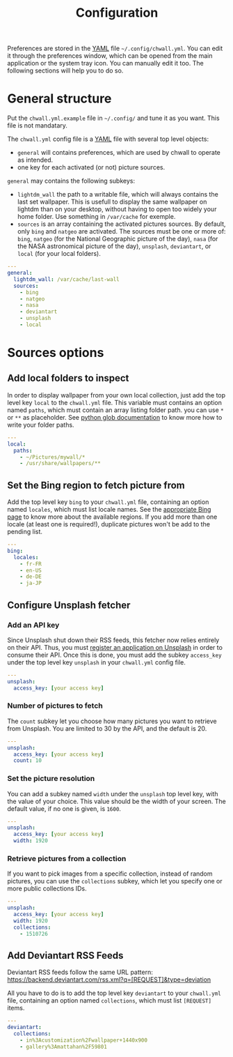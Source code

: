 #+title: Configuration


Preferences are stored in the [[http://yaml.org/][YAML]] file =~/.config/chwall.yml=. You can
edit it through the preferences window, which can be opened from the
main application or the system tray icon. You can manually edit it
too. The following sections will help you to do so.

* General structure

Put the ~chwall.yml.example~ file in =~/.config/= and tune it as you
want. This file is not mandatary.

The ~chwall.yml~ config file is a [[http://yaml.org/][YAML]] file with several top level
objects:

- ~general~ will contains preferences, which are used by chwall to
  operate as intended.
- one key for each activated (or not) picture sources.


~general~ may contains the following subkeys:

- ~lightdm_wall~ the path to a writable file, which will always contains
  the last set wallpaper. This is usefull to display the same wallpaper
  on lightdm than on your desktop, without having to open too widely
  your home folder. Use something in ~/var/cache~ for exemple.
- ~sources~ is an array containing the activated pictures sources. By
  default, only ~bing~ and ~natgeo~ are activated. The sources must be
  one or more of: ~bing~, ~natgeo~ (for the National Geographic picture
  of the day), ~nasa~ (for the NASA astronomical picture of the day),
  ~unsplash~, ~deviantart~, or ~local~ (for your local folders).

#+begin_src yaml
---
general:
  lightdm_wall: /var/cache/last-wall
  sources:
    - bing
    - natgeo
    - nasa
    - deviantart
    - unsplash
    - local
#+end_src

* Sources options

** Add local folders to inspect

In order to display wallpaper from your own local collection, just add
the top level key ~local~ to the ~chwall.yml~ file. This variable must
contains an option named ~paths~, which must contain an array listing
folder path. you can use ~*~ or ~**~ as placeholder. See [[https://docs.python.org/3/library/glob.html#glob.glob][python glob
documentation]] to know more how to write your folder paths.

#+begin_src yaml
---
local:
  paths:
    - ~/Pictures/mywall/*
    - /usr/share/wallpapers/**
#+end_src

** Set the Bing region to fetch picture from

Add the top level key ~bing~ to your ~chwall.yml~ file, containing an
option named ~locales~, which must list locale names. See the
[[https://www.bing.com/account/general?#region-section][appropriate Bing page]] to know more about the available regions. If you
add more than one locale (at least one is required!), duplicate pictures
won't be add to the pending list.

#+begin_src yaml
---
bing:
  locales:
    - fr-FR
    - en-US
    - de-DE
    - ja-JP
#+end_src

** Configure Unsplash fetcher

*** Add an API key

Since Unsplash shut down their RSS feeds, this fetcher now relies
entirely on their API. Thus, you must [[https://unsplash.com/developers][register an application on
Unsplash]] in order to consume their API. Once this is done, you must add
the subkey ~access_key~ under the top level key ~unsplash~ in your
~chwall.yml~ config file.

#+begin_src yaml
---
unsplash:
  access_key: [your access key]
#+end_src

*** Number of pictures to fetch

The ~count~ subkey let you choose how many pictures you want to retrieve
from Unsplash. You are limited to 30 by the API, and the default is 20.

#+begin_src yaml
---
unsplash:
  access_key: [your access key]
  count: 10
#+end_src

*** Set the picture resolution

You can add a subkey named ~width~ under the ~unsplash~ top level key,
with the value of your choice. This value should be the width of your
screen. The default value, if no one is given, is ~1600~.

#+begin_src yaml
---
unsplash:
  access_key: [your access key]
  width: 1920
#+end_src

*** Retrieve pictures from a collection

If you want to pick images from a specific collection, instead of random
pictures, you can use the ~collections~ subkey, which let you specify
one or more public collections IDs.

#+begin_src yaml
---
unsplash:
  access_key: [your access key]
  width: 1920
  collections:
    - 1510726
#+end_src

** Add Deviantart RSS Feeds

Deviantart RSS feeds follow the same URL pattern:
https://backend.deviantart.com/rss.xml?q=[REQUEST]&type=deviation

All you have to do is to add the top level key ~deviantart~ to your
~chwall.yml~ file, containing an option named ~collections~, which must
list ~[REQUEST]~ items.

#+begin_src yaml
---
deviantart:
  collections:
    - in%3Acustomization%2Fwallpaper+1440x900
    - gallery%3Amattahan%2F59801
#+end_src
